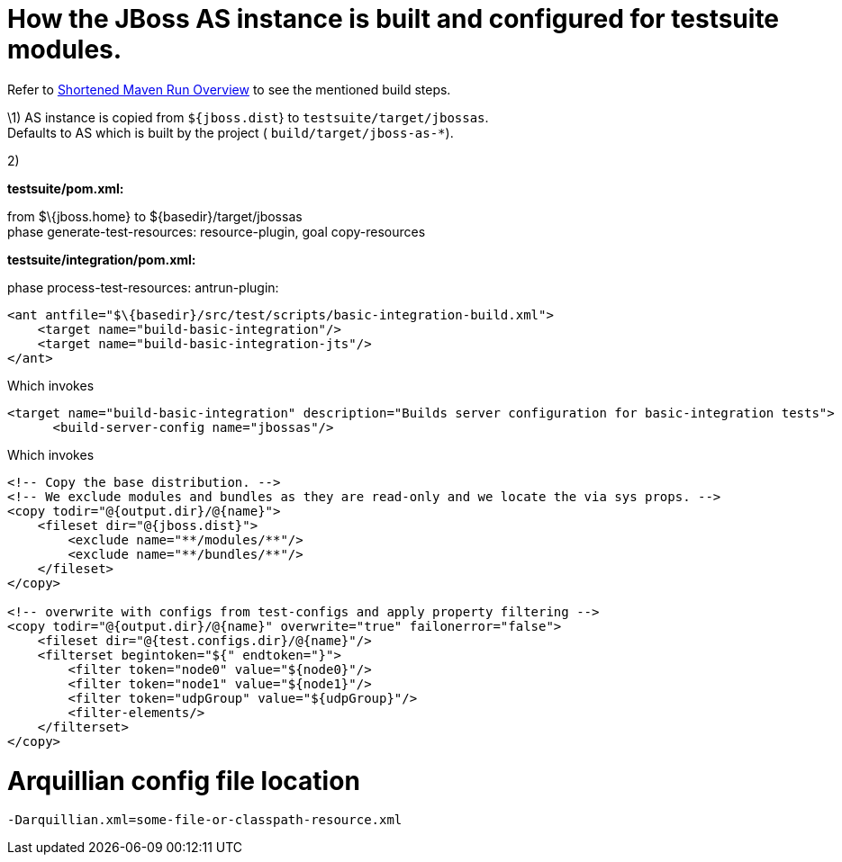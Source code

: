 How the JBoss AS instance is built and configured for testsuite modules.
========================================================================

Refer to link:#src-557167[Shortened Maven Run Overview] to see the
mentioned build steps.

\1) AS instance is copied from `${jboss.dist`} to
`testsuite/target/jbossas`. +
Defaults to AS which is built by the project (
`build/target/jboss-as-*`).

2)

*testsuite/pom.xml:*

from $\{jboss.home} to $\{basedir}/target/jbossas +
phase generate-test-resources: resource-plugin, goal copy-resources

*testsuite/integration/pom.xml:*

phase process-test-resources: antrun-plugin:

[source,java]
----
<ant antfile="$\{basedir}/src/test/scripts/basic-integration-build.xml">
    <target name="build-basic-integration"/>
    <target name="build-basic-integration-jts"/>
</ant>
----

Which invokes

[source,java]
----
<target name="build-basic-integration" description="Builds server configuration for basic-integration tests">
      <build-server-config name="jbossas"/>
----

Which invokes

[source,java]
----
<!-- Copy the base distribution. -->
<!-- We exclude modules and bundles as they are read-only and we locate the via sys props. -->
<copy todir="@{output.dir}/@{name}">
    <fileset dir="@{jboss.dist}">
        <exclude name="**/modules/**"/>
        <exclude name="**/bundles/**"/>
    </fileset>
</copy>
 
<!-- overwrite with configs from test-configs and apply property filtering -->
<copy todir="@{output.dir}/@{name}" overwrite="true" failonerror="false">
    <fileset dir="@{test.configs.dir}/@{name}"/>
    <filterset begintoken="${" endtoken="}">
        <filter token="node0" value="${node0}"/>
        <filter token="node1" value="${node1}"/>
        <filter token="udpGroup" value="${udpGroup}"/>
        <filter-elements/>
    </filterset>
</copy>
----

[[arquillian-config-file-location]]
= Arquillian config file location

[source,java]
----
-Darquillian.xml=some-file-or-classpath-resource.xml
----
